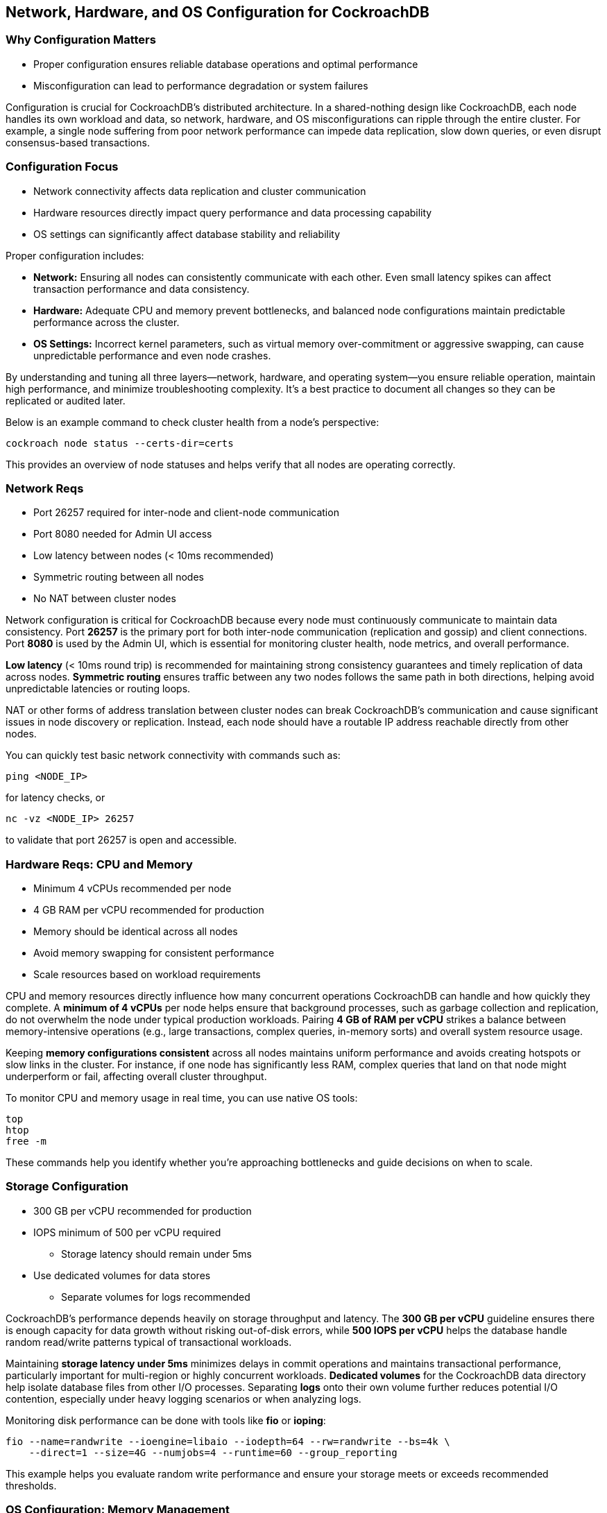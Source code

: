 == Network, Hardware, and OS Configuration for CockroachDB

=== Why Configuration Matters

* Proper configuration ensures reliable database operations and optimal performance
* Misconfiguration can lead to performance degradation or system failures

[.notes]
--
Configuration is crucial for CockroachDB's distributed architecture. In a shared-nothing design like CockroachDB, each node handles its own workload and data, so network, hardware, and OS misconfigurations can ripple through the entire cluster. For example, a single node suffering from poor network performance can impede data replication, slow down queries, or even disrupt consensus-based transactions.
--

=== Configuration Focus

* Network connectivity affects data replication and cluster communication
* Hardware resources directly impact query performance and data processing capability
* OS settings can significantly affect database stability and reliability

[.notes]
--
Proper configuration includes:

- *Network:* Ensuring all nodes can consistently communicate with each other. Even small latency spikes can affect transaction performance and data consistency.
- *Hardware:* Adequate CPU and memory prevent bottlenecks, and balanced node configurations maintain predictable performance across the cluster.
- *OS Settings:* Incorrect kernel parameters, such as virtual memory over-commitment or aggressive swapping, can cause unpredictable performance and even node crashes.

By understanding and tuning all three layers—network, hardware, and operating system—you ensure reliable operation, maintain high performance, and minimize troubleshooting complexity. It’s a best practice to document all changes so they can be replicated or audited later.

Below is an example command to check cluster health from a node’s perspective:

[source,bash]
----
cockroach node status --certs-dir=certs
----
This provides an overview of node statuses and helps verify that all nodes are operating correctly.
--

=== Network Reqs

* Port 26257 required for inter-node and client-node communication
* Port 8080 needed for Admin UI access
* Low latency between nodes (< 10ms recommended)
* Symmetric routing between all nodes
* No NAT between cluster nodes

[.notes]
--
Network configuration is critical for CockroachDB because every node must continuously communicate to maintain data consistency. Port *26257* is the primary port for both inter-node communication (replication and gossip) and client connections. Port *8080* is used by the Admin UI, which is essential for monitoring cluster health, node metrics, and overall performance.

*Low latency* (< 10ms round trip) is recommended for maintaining strong consistency guarantees and timely replication of data across nodes. *Symmetric routing* ensures traffic between any two nodes follows the same path in both directions, helping avoid unpredictable latencies or routing loops.

NAT or other forms of address translation between cluster nodes can break CockroachDB’s communication and cause significant issues in node discovery or replication. Instead, each node should have a routable IP address reachable directly from other nodes.

You can quickly test basic network connectivity with commands such as:

[source,bash]
----
ping <NODE_IP>
----
for latency checks, or

[source,bash]
----
nc -vz <NODE_IP> 26257
----
to validate that port 26257 is open and accessible.
--

=== Hardware Reqs: CPU and Memory

* Minimum 4 vCPUs recommended per node
* 4 GB RAM per vCPU recommended for production
* Memory should be identical across all nodes
* Avoid memory swapping for consistent performance
* Scale resources based on workload requirements

[.notes]
--
CPU and memory resources directly influence how many concurrent operations CockroachDB can handle and how quickly they complete. A *minimum of 4 vCPUs* per node helps ensure that background processes, such as garbage collection and replication, do not overwhelm the node under typical production workloads. Pairing *4 GB of RAM per vCPU* strikes a balance between memory-intensive operations (e.g., large transactions, complex queries, in-memory sorts) and overall system resource usage.

Keeping *memory configurations consistent* across all nodes maintains uniform performance and avoids creating hotspots or slow links in the cluster. For instance, if one node has significantly less RAM, complex queries that land on that node might underperform or fail, affecting overall cluster throughput.

To monitor CPU and memory usage in real time, you can use native OS tools:

[source,bash]
----
top
htop
free -m
----
These commands help you identify whether you’re approaching bottlenecks and guide decisions on when to scale.
--

=== Storage Configuration

* 300 GB per vCPU recommended for production
* IOPS minimum of 500 per vCPU required
** Storage latency should remain under 5ms
* Use dedicated volumes for data stores
** Separate volumes for logs recommended

[.notes]
--
CockroachDB’s performance depends heavily on storage throughput and latency. The *300 GB per vCPU* guideline ensures there is enough capacity for data growth without risking out-of-disk errors, while *500 IOPS per vCPU* helps the database handle random read/write patterns typical of transactional workloads.

Maintaining *storage latency under 5ms* minimizes delays in commit operations and maintains transactional performance, particularly important for multi-region or highly concurrent workloads. *Dedicated volumes* for the CockroachDB data directory help isolate database files from other I/O processes. Separating *logs* onto their own volume further reduces potential I/O contention, especially under heavy logging scenarios or when analyzing logs.

Monitoring disk performance can be done with tools like *fio* or *ioping*:

[source,bash]
----
fio --name=randwrite --ioengine=libaio --iodepth=64 --rw=randwrite --bs=4k \
    --direct=1 --size=4G --numjobs=4 --runtime=60 --group_reporting
----
This example helps you evaluate random write performance and ensure your storage meets or exceeds recommended thresholds.
--

=== OS Configuration: Memory Management

* Set `vm.swappiness` to 1 to minimize memory swapping
* Maintain default `overcommit_memory` setting of 0
* Monitor system memory usage regularly
* Ensure sufficient free memory for operations
* Avoid memory overcommitment

[.notes]
--
Proper OS-level memory management avoids unpredictable performance. Setting *vm.swappiness* to *1* discourages the system from swapping, keeping critical CockroachDB pages in RAM as long as possible. The *overcommit_memory=0* default strikes a balance by allowing some overcommit but generally avoiding extreme allocations.

Use sysctl commands to check or set these parameters:

[source,bash]
----
sysctl -w vm.swappiness=1
sysctl -w vm.overcommit_memory=0
----
Regularly monitor memory usage with tools like *free*, *vmstat*, or the CockroachDB Admin UI, watching for spikes that might indicate a need for more resources or additional tuning. Overcommitting memory can lead to OOM (out-of-memory) kills, which can cause node crashes and disrupt the cluster.
--

=== Summary

* Network, hardware, and OS configuration are foundational for CockroachDB
* Follow recommended specifications for reliable operation
* Monitor and maintain proper configuration
* Regular validation ensures continued proper operation
* Document all configuration changes

[.notes]
--
*Key Takeaways:*
- Proper network settings, including correct ports, low latency, and symmetric routing, are crucial for distributed databases like CockroachDB.
- Sufficient and balanced hardware (CPU, memory, storage) across nodes maintains cluster-wide performance and consistency.
- Tuning OS-level parameters prevents resource contention, I/O bottlenecks, and unplanned downtime.
- Continuous monitoring and periodic validation of these configurations help detect regressions before they become problems.
- Maintaining thorough documentation of each configuration change ensures reproducibility and eases troubleshooting when unexpected behavior occurs.

By applying these guidelines and best practices, you can deploy and manage a stable, high-performance CockroachDB cluster.
--

=== Introduction to the Exercise

* Verify network connectivity between cluster nodes
* Validate hardware resource availability
* Configure OS parameters for optimal performance
* Test storage performance
* Document baseline configurations

[.notes]
--
In this exercise, you will confirm that your environment is properly set up to run CockroachDB. Specifically, you will:

1. *Verify Network Connectivity:* Ensure that all nodes can communicate on ports 26257 and 8080, check for acceptable round-trip times, and confirm no NAT issues are present.
2. *Validate Hardware Resource Availability:* Confirm each node meets the minimum CPU and memory specs (4 vCPUs, 4 GB RAM per vCPU). Ensure no node is already heavily utilized.
3. *Configure OS Parameters:* Make sure *vm.swappiness* and *overcommit_memory* are set appropriately, and review other sysctl settings that might affect performance.
4. *Test Storage Performance:* Use simple I/O tests (such as *fio*) to verify that each node’s storage meets recommended throughput and latency targets.
5. *Document Baseline Configurations:* Capture all relevant system settings, so you have a known-good state for future reference or troubleshooting.

By completing these steps, you’ll have a stable foundation to run CockroachDB efficiently and reliably.
--
